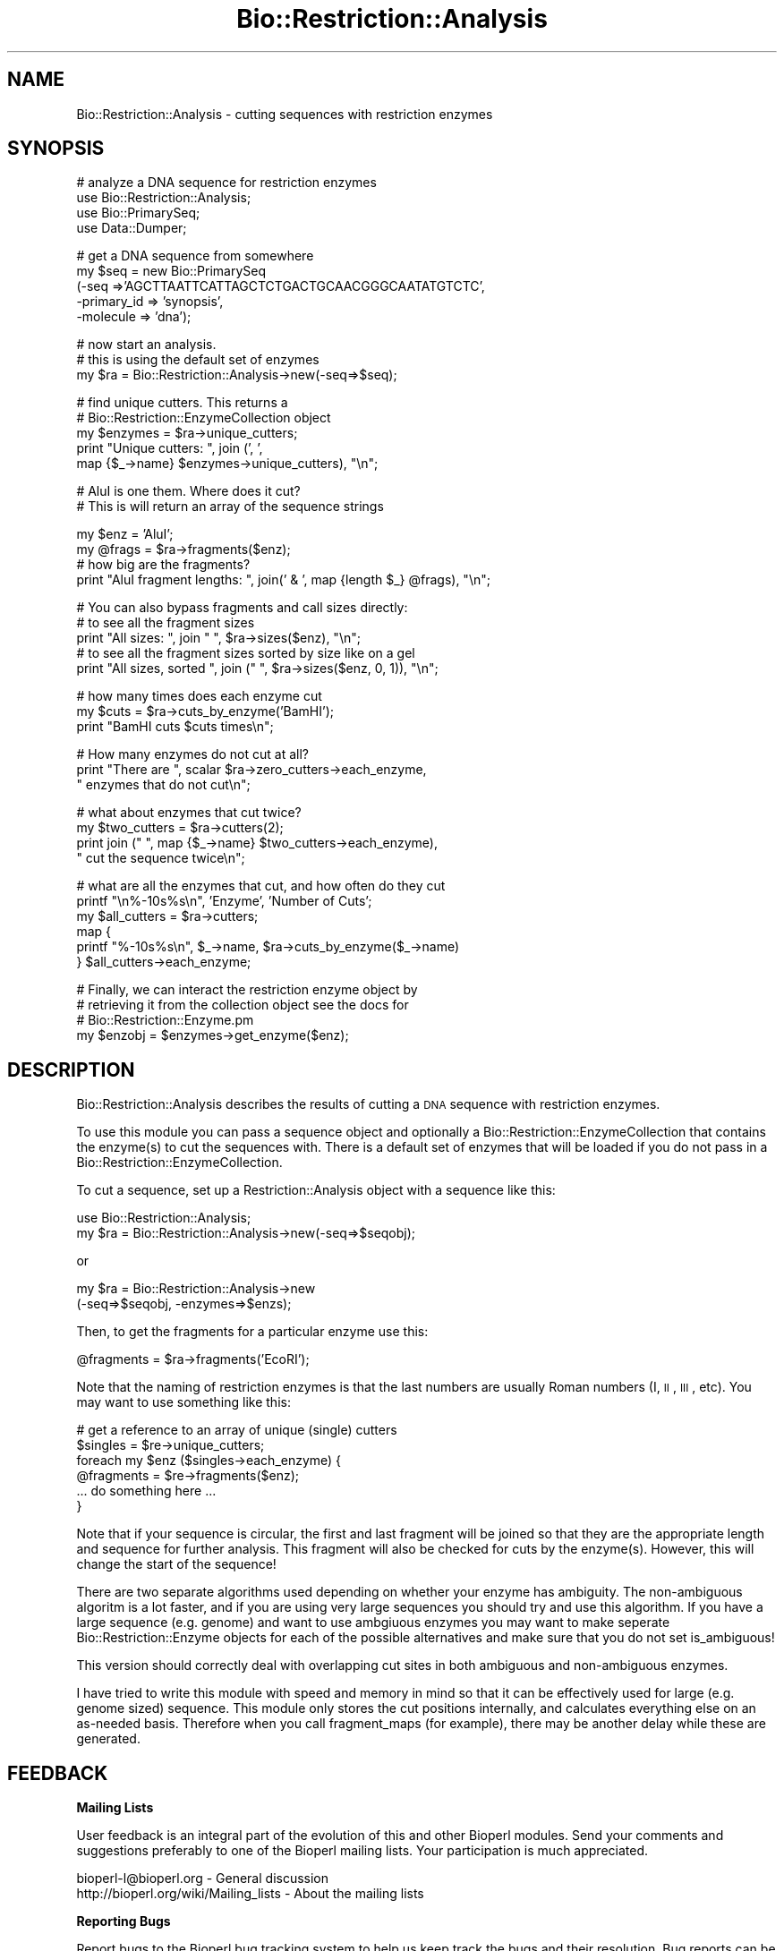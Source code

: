 .\" Automatically generated by Pod::Man v1.37, Pod::Parser v1.32
.\"
.\" Standard preamble:
.\" ========================================================================
.de Sh \" Subsection heading
.br
.if t .Sp
.ne 5
.PP
\fB\\$1\fR
.PP
..
.de Sp \" Vertical space (when we can't use .PP)
.if t .sp .5v
.if n .sp
..
.de Vb \" Begin verbatim text
.ft CW
.nf
.ne \\$1
..
.de Ve \" End verbatim text
.ft R
.fi
..
.\" Set up some character translations and predefined strings.  \*(-- will
.\" give an unbreakable dash, \*(PI will give pi, \*(L" will give a left
.\" double quote, and \*(R" will give a right double quote.  | will give a
.\" real vertical bar.  \*(C+ will give a nicer C++.  Capital omega is used to
.\" do unbreakable dashes and therefore won't be available.  \*(C` and \*(C'
.\" expand to `' in nroff, nothing in troff, for use with C<>.
.tr \(*W-|\(bv\*(Tr
.ds C+ C\v'-.1v'\h'-1p'\s-2+\h'-1p'+\s0\v'.1v'\h'-1p'
.ie n \{\
.    ds -- \(*W-
.    ds PI pi
.    if (\n(.H=4u)&(1m=24u) .ds -- \(*W\h'-12u'\(*W\h'-12u'-\" diablo 10 pitch
.    if (\n(.H=4u)&(1m=20u) .ds -- \(*W\h'-12u'\(*W\h'-8u'-\"  diablo 12 pitch
.    ds L" ""
.    ds R" ""
.    ds C` ""
.    ds C' ""
'br\}
.el\{\
.    ds -- \|\(em\|
.    ds PI \(*p
.    ds L" ``
.    ds R" ''
'br\}
.\"
.\" If the F register is turned on, we'll generate index entries on stderr for
.\" titles (.TH), headers (.SH), subsections (.Sh), items (.Ip), and index
.\" entries marked with X<> in POD.  Of course, you'll have to process the
.\" output yourself in some meaningful fashion.
.if \nF \{\
.    de IX
.    tm Index:\\$1\t\\n%\t"\\$2"
..
.    nr % 0
.    rr F
.\}
.\"
.\" For nroff, turn off justification.  Always turn off hyphenation; it makes
.\" way too many mistakes in technical documents.
.hy 0
.if n .na
.\"
.\" Accent mark definitions (@(#)ms.acc 1.5 88/02/08 SMI; from UCB 4.2).
.\" Fear.  Run.  Save yourself.  No user-serviceable parts.
.    \" fudge factors for nroff and troff
.if n \{\
.    ds #H 0
.    ds #V .8m
.    ds #F .3m
.    ds #[ \f1
.    ds #] \fP
.\}
.if t \{\
.    ds #H ((1u-(\\\\n(.fu%2u))*.13m)
.    ds #V .6m
.    ds #F 0
.    ds #[ \&
.    ds #] \&
.\}
.    \" simple accents for nroff and troff
.if n \{\
.    ds ' \&
.    ds ` \&
.    ds ^ \&
.    ds , \&
.    ds ~ ~
.    ds /
.\}
.if t \{\
.    ds ' \\k:\h'-(\\n(.wu*8/10-\*(#H)'\'\h"|\\n:u"
.    ds ` \\k:\h'-(\\n(.wu*8/10-\*(#H)'\`\h'|\\n:u'
.    ds ^ \\k:\h'-(\\n(.wu*10/11-\*(#H)'^\h'|\\n:u'
.    ds , \\k:\h'-(\\n(.wu*8/10)',\h'|\\n:u'
.    ds ~ \\k:\h'-(\\n(.wu-\*(#H-.1m)'~\h'|\\n:u'
.    ds / \\k:\h'-(\\n(.wu*8/10-\*(#H)'\z\(sl\h'|\\n:u'
.\}
.    \" troff and (daisy-wheel) nroff accents
.ds : \\k:\h'-(\\n(.wu*8/10-\*(#H+.1m+\*(#F)'\v'-\*(#V'\z.\h'.2m+\*(#F'.\h'|\\n:u'\v'\*(#V'
.ds 8 \h'\*(#H'\(*b\h'-\*(#H'
.ds o \\k:\h'-(\\n(.wu+\w'\(de'u-\*(#H)/2u'\v'-.3n'\*(#[\z\(de\v'.3n'\h'|\\n:u'\*(#]
.ds d- \h'\*(#H'\(pd\h'-\w'~'u'\v'-.25m'\f2\(hy\fP\v'.25m'\h'-\*(#H'
.ds D- D\\k:\h'-\w'D'u'\v'-.11m'\z\(hy\v'.11m'\h'|\\n:u'
.ds th \*(#[\v'.3m'\s+1I\s-1\v'-.3m'\h'-(\w'I'u*2/3)'\s-1o\s+1\*(#]
.ds Th \*(#[\s+2I\s-2\h'-\w'I'u*3/5'\v'-.3m'o\v'.3m'\*(#]
.ds ae a\h'-(\w'a'u*4/10)'e
.ds Ae A\h'-(\w'A'u*4/10)'E
.    \" corrections for vroff
.if v .ds ~ \\k:\h'-(\\n(.wu*9/10-\*(#H)'\s-2\u~\d\s+2\h'|\\n:u'
.if v .ds ^ \\k:\h'-(\\n(.wu*10/11-\*(#H)'\v'-.4m'^\v'.4m'\h'|\\n:u'
.    \" for low resolution devices (crt and lpr)
.if \n(.H>23 .if \n(.V>19 \
\{\
.    ds : e
.    ds 8 ss
.    ds o a
.    ds d- d\h'-1'\(ga
.    ds D- D\h'-1'\(hy
.    ds th \o'bp'
.    ds Th \o'LP'
.    ds ae ae
.    ds Ae AE
.\}
.rm #[ #] #H #V #F C
.\" ========================================================================
.\"
.IX Title "Bio::Restriction::Analysis 3"
.TH Bio::Restriction::Analysis 3 "2008-07-07" "perl v5.8.8" "User Contributed Perl Documentation"
.SH "NAME"
Bio::Restriction::Analysis \- cutting sequences with restriction
enzymes
.SH "SYNOPSIS"
.IX Header "SYNOPSIS"
.Vb 4
\&  # analyze a DNA sequence for restriction enzymes
\&  use Bio::Restriction::Analysis;
\&  use Bio::PrimarySeq;
\&  use Data::Dumper;
.Ve
.PP
.Vb 5
\&  # get a DNA sequence from somewhere
\&  my $seq = new Bio::PrimarySeq
\&      (-seq =>'AGCTTAATTCATTAGCTCTGACTGCAACGGGCAATATGTCTC',
\&       -primary_id => 'synopsis',
\&       -molecule => 'dna');
.Ve
.PP
.Vb 3
\&  # now start an analysis.
\&  # this is using the default set of enzymes
\&  my $ra = Bio::Restriction::Analysis->new(-seq=>$seq);
.Ve
.PP
.Vb 5
\&  # find unique cutters. This returns a
\&  # Bio::Restriction::EnzymeCollection object
\&  my $enzymes = $ra->unique_cutters;
\&  print "Unique cutters: ", join (', ', 
\&      map {$_->name} $enzymes->unique_cutters), "\en";
.Ve
.PP
.Vb 2
\&  # AluI is one them. Where does it cut?
\&  # This is will return an array of the sequence strings
.Ve
.PP
.Vb 4
\&  my $enz = 'AluI';
\&  my @frags = $ra->fragments($enz);
\&  # how big are the fragments?
\&  print "AluI fragment lengths: ", join(' & ', map {length $_} @frags), "\en";
.Ve
.PP
.Vb 5
\&  # You can also bypass fragments and call sizes directly:
\&  # to see all the fragment sizes
\&  print "All sizes: ", join " ", $ra->sizes($enz), "\en";
\&  # to see all the fragment sizes sorted by size like on a gel
\&  print "All sizes, sorted ", join (" ", $ra->sizes($enz, 0, 1)), "\en";
.Ve
.PP
.Vb 3
\&  # how many times does each enzyme cut
\&  my $cuts = $ra->cuts_by_enzyme('BamHI');
\&  print "BamHI cuts $cuts times\en";
.Ve
.PP
.Vb 3
\&  # How many enzymes do not cut at all?
\&  print "There are ", scalar $ra->zero_cutters->each_enzyme,
\&        " enzymes that do not cut\en";
.Ve
.PP
.Vb 4
\&  # what about enzymes that cut twice?
\&  my $two_cutters = $ra->cutters(2);
\&  print join (" ", map {$_->name} $two_cutters->each_enzyme),
\&      " cut the sequence twice\en";
.Ve
.PP
.Vb 6
\&  # what are all the enzymes that cut, and how often do they cut
\&  printf "\en%-10s%s\en", 'Enzyme', 'Number of Cuts';
\&  my $all_cutters = $ra->cutters;
\&  map {
\&      printf "%-10s%s\en", $_->name, $ra->cuts_by_enzyme($_->name)
\&  } $all_cutters->each_enzyme;
.Ve
.PP
.Vb 4
\&  # Finally, we can interact the restriction enzyme object by
\&  # retrieving it from the collection object see the docs for
\&  # Bio::Restriction::Enzyme.pm
\&  my $enzobj = $enzymes->get_enzyme($enz);
.Ve
.SH "DESCRIPTION"
.IX Header "DESCRIPTION"
Bio::Restriction::Analysis describes the results of cutting a \s-1DNA\s0
sequence with restriction enzymes.
.PP
To use this module you can pass a sequence object and optionally a
Bio::Restriction::EnzymeCollection that contains the enzyme(s) to cut the
sequences with. There is a default set of enzymes that will be loaded
if you do not pass in a Bio::Restriction::EnzymeCollection.
.PP
To cut a sequence, set up a Restriction::Analysis object with a sequence
like this:
.PP
.Vb 2
\&  use Bio::Restriction::Analysis;
\&  my $ra = Bio::Restriction::Analysis->new(-seq=>$seqobj);
.Ve
.PP
or
.PP
.Vb 2
\&  my $ra = Bio::Restriction::Analysis->new
\&      (-seq=>$seqobj, -enzymes=>$enzs);
.Ve
.PP
Then, to get the fragments for a particular enzyme use this:
.PP
.Vb 1
\&  @fragments = $ra->fragments('EcoRI');
.Ve
.PP
Note that the naming of restriction enzymes is that the last numbers
are usually Roman numbers (I, \s-1II\s0, \s-1III\s0, etc). You may want to use
something like this:
.PP
.Vb 6
\&  # get a reference to an array of unique (single) cutters
\&  $singles = $re->unique_cutters;
\&  foreach my $enz ($singles->each_enzyme) {
\&      @fragments = $re->fragments($enz);
\&      ... do something here ...
\&  }
.Ve
.PP
Note that if your sequence is circular, the first and last fragment
will be joined so that they are the appropriate length and sequence
for further analysis. This fragment will also be checked for cuts
by the enzyme(s).  However, this will change the start of the
sequence!
.PP
There are two separate algorithms used depending on whether your
enzyme has ambiguity. The non-ambiguous algoritm is a lot faster,
and if you are using very large sequences you should try and use
this algorithm. If you have a large sequence (e.g. genome) and 
want to use ambgiuous enzymes you may want to make seperate
Bio::Restriction::Enzyme objects for each of the possible
alternatives and make sure that you do not set is_ambiguous!
.PP
This version should correctly deal with overlapping cut sites
in both ambiguous and non-ambiguous enzymes.
.PP
I have tried to write this module with speed and memory in mind
so that it can be effectively used for large (e.g. genome sized)
sequence. This module only stores the cut positions internally,
and calculates everything else on an as-needed basis. Therefore
when you call fragment_maps (for example), there may be another
delay while these are generated.
.SH "FEEDBACK"
.IX Header "FEEDBACK"
.Sh "Mailing Lists"
.IX Subsection "Mailing Lists"
User feedback is an integral part of the evolution of this and other
Bioperl modules. Send your comments and suggestions preferably to one
of the Bioperl mailing lists. Your participation is much appreciated.
.PP
.Vb 2
\&  bioperl-l@bioperl.org                  - General discussion
\&  http://bioperl.org/wiki/Mailing_lists  - About the mailing lists
.Ve
.Sh "Reporting Bugs"
.IX Subsection "Reporting Bugs"
Report bugs to the Bioperl bug tracking system to help us keep track
the bugs and their resolution. Bug reports can be submitted via the
web:
.PP
.Vb 1
\&  http://bugzilla.open-bio.org/
.Ve
.SH "AUTHOR"
.IX Header "AUTHOR"
Rob Edwards, redwards@utmem.edu, 
Steve Chervitz, sac@bioperl.org
.SH "CONTRIBUTORS"
.IX Header "CONTRIBUTORS"
Heikki Lehvaslaiho, heikki-at-bioperl-dot-org
.SH "COPYRIGHT"
.IX Header "COPYRIGHT"
Copyright (c) 2003 Rob Edwards.  Some of this work is Copyright (c)
1997\-2002 Steve A. Chervitz. All Rights Reserved.
.PP
This module is free software; you can redistribute it and/or modify it
under the same terms as Perl itself.
.SH "SEE ALSO"
.IX Header "SEE ALSO"
Bio::Restriction::Enzyme, 
Bio::Restriction::EnzymeCollection
.SH "APPENDIX"
.IX Header "APPENDIX"
Methods beginning with a leading underscore are considered private and
are intended for internal use by this module. They are not considered
part of the public interface and are described here for documentation
purposes only.
.SH "new"
.IX Header "new"
.Vb 4
\& Title     : new
\& Function  : Initializes the restriction enzyme object
\& Returns   : The Restriction::Analysis object 
\& Arguments :
.Ve
.PP
.Vb 5
\&             $re_anal->new(-seq=$seqobj, 
\&                 -enzymes=>Restriction::EnzymeCollection object)
\&             -seq requires a Bio::PrimarySeq object
\&             -enzymes is optional.
\&              If ommitted it will use the default set of enzymes
.Ve
.PP
This is the place to start. Pass in a sequence, and you will be able
to get the fragments back out.  Several other things are available
like the number of zero cutters or single cutters.
.SH "Methods to set parameters"
.IX Header "Methods to set parameters"
.Sh "seq"
.IX Subsection "seq"
.Vb 6
\& Title    : seq
\& Usage    : $ranalysis->seq($newval);
\& Function : get/set method for the  sequence to be cut
\& Example  : $re->seq($seq);
\& Returns  : value of seq
\& Args     : A Bio::PrimarySeqI dna object (optional)
.Ve
.Sh "enzymes"
.IX Subsection "enzymes"
.Vb 7
\& Title    : enzymes
\& Usage    : $re->enzymes($newval)
\& Function : gets/Set the restriction enzyme enzymes
\& Example  : $re->enzymes('EcoRI')
\& Returns  : reference to the collection
\& Args     : an array of Bio::Restriction::EnzymeCollection and/or
\&            Bio::Restriction::Enzyme objects
.Ve
.PP
The default object for this method is
Bio::Restriction::EnzymeCollection.  However, you can also pass it a
list of Bio::Restriction::Enzyme objects \- even mixed with Collection
objects.  They will all be stored into one collection.
.SH "Perform the analysis"
.IX Header "Perform the analysis"
.Sh "cut"
.IX Subsection "cut"
.Vb 6
\& Title    : cut
\& Usage    : $re->cut()
\& Function : Cut the sequence with the enzymes
\& Example  : $re->cut(); $re->cut('single'); or $re->cut('multiple', $enzymecollection);
\& Returns  : $self
\& Args     : 'single' (optional), 'multiple' with enzyme collection.
.Ve
.PP
An explicit cut method is needed to pass arguments to it. 
.PP
There are two varieties of cut. Single is the default, and need
not be explicitly called. This cuts the sequence with each
enzyme separately.
.PP
Multiple cuts a sequence with more than one enzyme. You must pass
it a Bio::Restriction::EnzymeCollection object of the set
of enzymes that you want to use in the double digest. The results
will be stored as an enzyme named \*(L"multiple_digest\*(R", so you can
use all the retrieval methods to get the data.
.PP
If you want to use the default setting there is no need to call cut
directly. Every method in the class that needs output checks the
object's internal status and recalculates the cuts if needed.
.PP
Note: cut doesn't now re-initialize everything before figuring
out cuts. This is so that you can do multiple digests, or add more
data or whatever. You'll have to use new to reset everything.
.PP
See also the comments in above about ambiguous and non-ambiguous
sequences.
.Sh "mulitple_digest"
.IX Subsection "mulitple_digest"
.Vb 4
\& Title     : multiple_digest
\& Function  : perform a multiple digest on a sequence
\& Returns   : $self so you can go and get any of the other methods
\& Arguments : An enzyme collection
.Ve
.PP
.Vb 4
\& Multiple digests can use 1 or more enzymes, and the data is stored
\& in as if it were an enzyme called multiple_digest. You can then
\& retrieve information about multiple digests from any of the other
\& methods.
.Ve
.PP
.Vb 1
\& You can use this method in place of $re->cut('multiple', $enz_coll);
.Ve
.SH "Query the results of the analysis"
.IX Header "Query the results of the analysis"
.Sh "positions"
.IX Subsection "positions"
.Vb 6
\&  Title    : positions
\&  Function : Retrieve the positions that an enzyme cuts at
\&  Returns  : An array of the positions that an enzyme cuts at
\&           : or an empty array if the enzyme doesn't cut
\&  Arguments: An enzyme name to retrieve the positions for
\&  Comments : The cut occurs after the base specified.
.Ve
.Sh "fragments"
.IX Subsection "fragments"
.Vb 4
\&  Title    : fragments
\&  Function : Retrieve the fragments that we cut
\&  Returns  : An array of the fragments retrieved. 
\&  Arguments: An enzyme name to retrieve the fragments for
.Ve
.PP
For example this code will retrieve the fragments for all enzymes that
cut your sequence
.PP
.Vb 4
\&  my $all_cutters = $analysis->cutters;
\&  foreach my $enz ($$all_cutters->each_enzyme}) {
\&      @fragments=$analysis->fragments($enz);
\&  }
.Ve
.Sh "fragment_maps"
.IX Subsection "fragment_maps"
.Vb 3
\&  Title     : fragment_maps
\&  Function  : Retrieves fragment sequences with start and end
\&              points. Useful for feature construction.
.Ve
.PP
.Vb 4
\&  Returns   : An array containing a hash reference for each fragment,
\&              containing the start point, end point and DNA
\&              sequence. The hash keys are 'start', 'end' and
\&              'seq'. Returns an empty array if not defined.
.Ve
.PP
.Vb 2
\&  Arguments : An enzyme name, enzyme object, 
\&              or enzyme collection to retrieve the fragments for.
.Ve
.PP
If passes an enzyme collection it will return the result of a multiple
digest. This : will also cause the special enzyme 'multiple_digest' to
be created so you can get : other information about this multiple
digest. (\s-1TMTOWTDI\s0).
.PP
There is a minor problem with this and \f(CW$self\fR\->fragments that I
haven't got a good answer for (at the moment). If the sequence is not
cut, do we return undef, or the whole sequence?
.PP
For linear fragments it would be good to return the whole
sequence. For circular fragments I am not sure.
.PP
At the moment it returns the whole sequence with start of 1 and end of
length of the sequence.  For example:
.PP
.Vb 3
\&  use Bio::Restriction::Analysis;
\&  use Bio::Restriction::EnzymeCollection;
\&  use Bio::PrimarySeq;
.Ve
.PP
.Vb 4
\&  my $seq = new Bio::PrimarySeq
\&      (-seq =>'AGCTTAATTCATTAGCTCTGACTGCAACGGGCAATATGTCTCTGTGTGGATCCAAAAAAGAGTGAGCTTCTGAT',
\&       -primary_id => 'synopsis',
\&       -molecule => 'dna');
.Ve
.PP
.Vb 1
\&  my $ra = Bio::Restriction::Analysis->new(-seq=>$seq);
.Ve
.PP
.Vb 10
\&  my @gel;
\&  my @bam_maps = $ra->fragment_maps('BamHI');
\&  foreach my $i (@bam_maps) {
\&     my $start = $i->{start};
\&     my $end = $i->{end};
\&     my $sequence = $i->{seq};
\&     push @gel, "$start--$sequence--$end";
\&     @gel = sort {length $b <=> length $a} @gel;
\&  }
\&  print join("\en", @gel) . "\en";
.Ve
.Sh "sizes"
.IX Subsection "sizes"
.Vb 8
\&  Title    : sizes
\&  Function : Retrieves an array with the sizes of the fragments
\&  Returns  : Array that has the sizes of the fragments ordered from 
\&             largest to smallest like they would appear in a gel.
\&  Arguments: An enzyme name to retrieve the sizes for is required and
\&             kilobases to the nearest 0.1 kb, else it will be in
\&             bp. If the optional third entry is set the results will
\&             be sorted.
.Ve
.PP
This is designed to make it easy to see what fragments you should get
on a gel!
.PP
You should be able to do these:
.PP
.Vb 6
\&  # to see all the fragment sizes,
\&  print join "\en", @{$re->sizes($enz)}, "\en";
\&  # to see all the fragment sizes sorted
\&  print join "\en", @{$re->sizes($enz, 0, 1)}, "\en";
\&  # to see all the fragment sizes in kb sorted
\&  print join "\en", @{$re->sizes($enz, 1, 1)}, "\en";
.Ve
.SH "How many times does enzymes X cut?"
.IX Header "How many times does enzymes X cut?"
.Sh "cuts_by_enzyme"
.IX Subsection "cuts_by_enzyme"
.Vb 5
\& Title     : cuts_by_enzyme
\& Function  : Return the number of cuts for an enzyme
\& Returns   : An integer with the number of times each enzyme cuts.
\&             Returns 0 if doesn't cut or undef if not defined
\& Arguments : An enzyme name string
.Ve
.SH "Which enzymes cut the sequence N times?"
.IX Header "Which enzymes cut the sequence N times?"
.Sh "cutters"
.IX Subsection "cutters"
.Vb 7
\& Title     : cutters
\& Function  : Find enzymes that cut a given number of times
\& Returns   : a Bio::Restriction::EnzymeCollection
\& Arguments : 1. exact time or lower limit,
\&                non-negative integer, optional
\&             2. upper limit, non-negative integer,
\&                larger or equalthan first, optional
.Ve
.PP
If no argumets are given, the method returns all enzymes that do cut
the sequence. The argument zero, '0', is same as method
\&\fIzero_cutters()\fR.  The argument one, '1', corresponds to unique_cutters.
If either of the limits is larger than number of cuts any enzyme cuts the
sequence, the that limit is automagically lowered. The method \fImax_cuts()\fR
gives the largest number of cuts.
.PP
See Also : unique_cutters,
zero_cutters, max_cuts
.Sh "unique_cutters"
.IX Subsection "unique_cutters"
.Vb 4
\& Title     : unique_cutters
\& Function  : A special case if cutters() where enzymes only cut once
\& Returns   : a Bio::Restriction::EnzymeCollection
\& Arguments : -
.Ve
.PP
See also:  cutters, zero_cutters
.Sh "zero_cutters"
.IX Subsection "zero_cutters"
.Vb 4
\& Title     : zero_cutters
\& Function  : A special case if cutters() where enzymes don't cut the sequence
\& Returns   : a Bio::Restriction::EnzymeCollection
\& Arguments : -
.Ve
.PP
See also:  cutters, unique_cutters
.Sh "max_cuts"
.IX Subsection "max_cuts"
.Vb 4
\& Title     : max_cuts
\& Function  : Find the most number of cuts
\& Returns   : The number of times the enzyme that cuts most cuts.
\& Arguments : None
.Ve
.PP
This is not a very practical method, but if you are curious...
.SH "Internal methods"
.IX Header "Internal methods"
.Sh "_cuts"
.IX Subsection "_cuts"
.Vb 6
\& Title     : _cuts
\& Function  : Figures out which enzymes we know about and cuts the sequence.
\& Returns   : Nothing.
\& Arguments : None.
\& Comments  : An internal method. This will figure out where the sequence 
\&             should be cut, and provide the appropriate results.
.Ve
.Sh "_enzyme_sites"
.IX Subsection "_enzyme_sites"
.Vb 4
\& Title     : _enzyme_sites
\& Function  : An internal method to figure out the two sides of an enzyme
\& Returns   : The sequence before the cut and the sequence after the cut
\& Arguments : A Bio::Restriction::Enzyme object
.Ve
.Sh "_non_pal_enz"
.IX Subsection "_non_pal_enz"
.Vb 4
\&  Title    : _non_pal_enz
\&  Function : Analyses non_palindromic enzymes for cuts in both ways
\&  Returns  : A reference to an array of cut positions
\&  Arguments: The sequence to check and the enzyme object
.Ve
.Sh "_ambig_cuts"
.IX Subsection "_ambig_cuts"
.Vb 6
\& Title     : _ambig_cuts
\& Function  : An internal method to localize the cuts in the sequence
\& Returns   : A reference to an array of cut positions
\& Arguments : The separated enzyme site, the target sequence, and the enzyme object
\& Comments  : This is a slow implementation but works for ambiguous sequences.
\&             Whenever possible, _nonambig_cuts should be used as it is a lot faster.
.Ve
.Sh "_nonambig_cuts"
.IX Subsection "_nonambig_cuts"
.Vb 4
\& Title     : _nonambig_cuts
\& Function  : Figures out which enzymes we know about and cuts the sequence.
\& Returns   : Nothing.
\& Arguments : The separated enzyme site, the target sequence, and the enzyme object
.Ve
.PP
An internal method. This will figure out where the sequence should be
cut, and provide the appropriate results.  This is a much faster
implementation because it doesn't use a regexp, but it can not deal
with ambiguous sequences
.Sh "_mulitple_cuts"
.IX Subsection "_mulitple_cuts"
.Vb 6
\& Title     : _multiple_cuts
\& Function  : Figures out multiple digests
\& Returns   : An array of the cut sites for multiply digested DNA
\& Arguments : A Bio::Restriction::EnzymeCollection object
\& Comments  : Double digests is one subset of this, but you can use
\&             as many enzymes as you want.
.Ve
.Sh "_circular"
.IX Subsection "_circular"
.Vb 4
\& Title     : _circular
\& Function  : Deals with circular sequences
\& Returns   : Nothing.
\& Arguments : None.
.Ve
.PP
There are two problems with circular sequences.
.PP
.Vb 2
\&  1. When you cut a sequence and rejoin fragments you could generate
\&  new cut sites.
.Ve
.PP
.Vb 1
\&  2. There could be a cut site at the end of the sequence.
.Ve
.PP
I think these may be the same problem, and so we're working on #2 first!
.Sh "_expanded_string"
.IX Subsection "_expanded_string"
.Vb 4
\& Title     : _expanded_string
\& Function  : Expand nucleotide ambiguity codes to their representative letters
\& Returns   : The full length string
\& Arguments : The string to be expanded.
.Ve
.PP
Stolen from the original RestrictionEnzyme.pm
